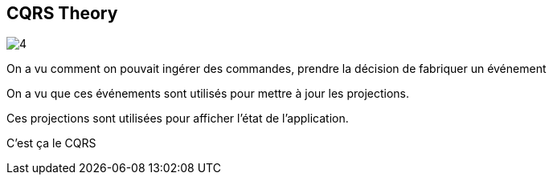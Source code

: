== CQRS Theory

image::https://codeopinion.com/wp-content/uploads/2022/01/4.png[]

[.notes]
--
On a vu comment on pouvait ingérer des commandes, prendre la décision de fabriquer un événement

On a vu que ces événements sont utilisés pour mettre à jour les projections.

Ces projections sont utilisées pour afficher l'état de l'application.

C'est ça le CQRS
--
